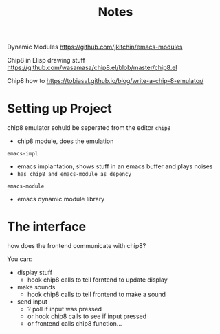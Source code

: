 #+TITLE: Notes


Dynamic Modules
https://github.com/jkitchin/emacs-modules

Chip8 in Elisp drawing stuff
https://github.com/wasamasa/chip8.el/blob/master/chip8.el

Chip8 how to
https://tobiasvl.github.io/blog/write-a-chip-8-emulator/

* Setting up Project
chip8 emulator sohuld be seperated from the editor
=chip8=
- chip8 module, does the emulation


=emacs-impl=
- emacs implantation, shows stuff in an emacs buffer and plays noises
- ~has chip8 and emacs-module as depency~

=emacs-module=
- emacs dynamic module library
* The interface
how does the frontend communicate with chip8?

You can:
- display stuff
  + hook chip8 calls to tell forntend to update display
- make sounds
  + hook chip8 calls to tell frontend to make a sound
- send input
  + ? poll if input was pressed
  + or hook chip8 calls to see if input pressed
  + or frontend calls chip8 function...
